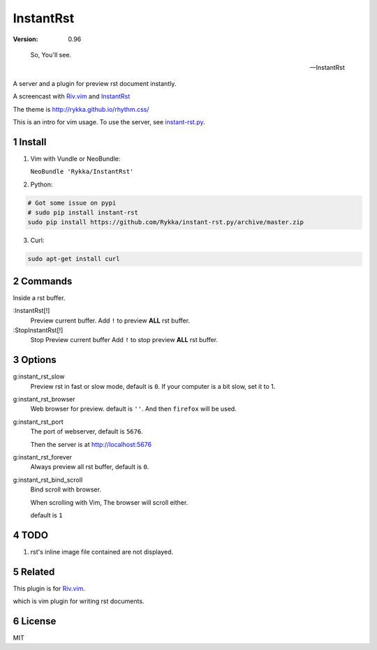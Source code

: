 InstantRst
===========

:version: 0.96

..

    So, You'll see.

    -- InstantRst


A server and a plugin for preview rst document instantly.

A screencast with Riv.vim_ and InstantRst_

.. image:: https://github.com/Rykka/riv.vim/raw/master/intro.gif

The theme is http://rykka.github.io/rhythm.css/

This is an intro for vim usage. To use the server, see instant-rst.py_.

Install
-------

1. Vim with Vundle or NeoBundle:

   ``NeoBundle 'Rykka/InstantRst'``

2. Python:

.. code:: sh

   # Got some issue on pypi
   # sudo pip install instant-rst
   sudo pip install https://github.com/Rykka/instant-rst.py/archive/master.zip

3. Curl:

.. code:: sh

   sudo apt-get install curl

Commands
--------

Inside a rst buffer.


:InstantRst[!]
    Preview current buffer.
    Add ``!`` to  preview **ALL** rst buffer.

:StopInstantRst[!]
    Stop Preview current buffer
    Add ``!`` to  stop preview **ALL** rst buffer.


Options
-------

g:instant_rst_slow
    Preview rst in fast or slow mode, default is ``0``.
    If your computer is a bit slow, set it to 1.

g:instant_rst_browser 
    Web browser for preview. default is ``''``.
    And then ``firefox`` will be used.

g:instant_rst_port
    The port of webserver, default is ``5676``.

    Then the server is at http://localhost:5676

g:instant_rst_forever 
    Always preview all rst buffer, default is ``0``.

g:instant_rst_bind_scroll
    Bind scroll with browser.

    When scrolling with Vim, The browser will scroll either.

    default is ``1``

TODO
----

1. rst's inline image file contained are not displayed.

Related
-------

This plugin is for Riv.vim_.

which is vim plugin for writing rst documents.

License
-------

MIT

.. sectnum::
.. _Riv.vim: https://github.com/Rykka/riv.vim
.. _typo.css: https://github.com/sofish/Typo.css
.. _instant-rst.py: https://github.com/rykka/instant-rst.py
